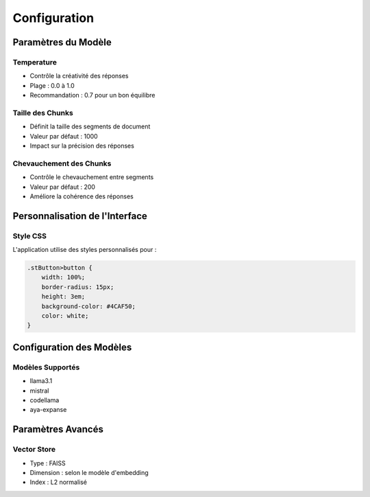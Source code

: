 Configuration
============

Paramètres du Modèle
------------------
Temperature
^^^^^^^^^^
- Contrôle la créativité des réponses
- Plage : 0.0 à 1.0
- Recommandation : 0.7 pour un bon équilibre

Taille des Chunks
^^^^^^^^^^^^^^^
- Définit la taille des segments de document
- Valeur par défaut : 1000
- Impact sur la précision des réponses

Chevauchement des Chunks
^^^^^^^^^^^^^^^^^^^^^
- Contrôle le chevauchement entre segments
- Valeur par défaut : 200
- Améliore la cohérence des réponses

Personnalisation de l'Interface
----------------------------
Style CSS
^^^^^^^^
L'application utilise des styles personnalisés pour :

.. code-block:: css

   .stButton>button {
       width: 100%;
       border-radius: 15px;
       height: 3em;
       background-color: #4CAF50;
       color: white;
   }

Configuration des Modèles
----------------------
Modèles Supportés
^^^^^^^^^^^^^^^
- llama3.1
- mistral
- codellama
- aya-expanse

Paramètres Avancés
----------------
Vector Store
^^^^^^^^^^^
- Type : FAISS
- Dimension : selon le modèle d'embedding
- Index : L2 normalisé